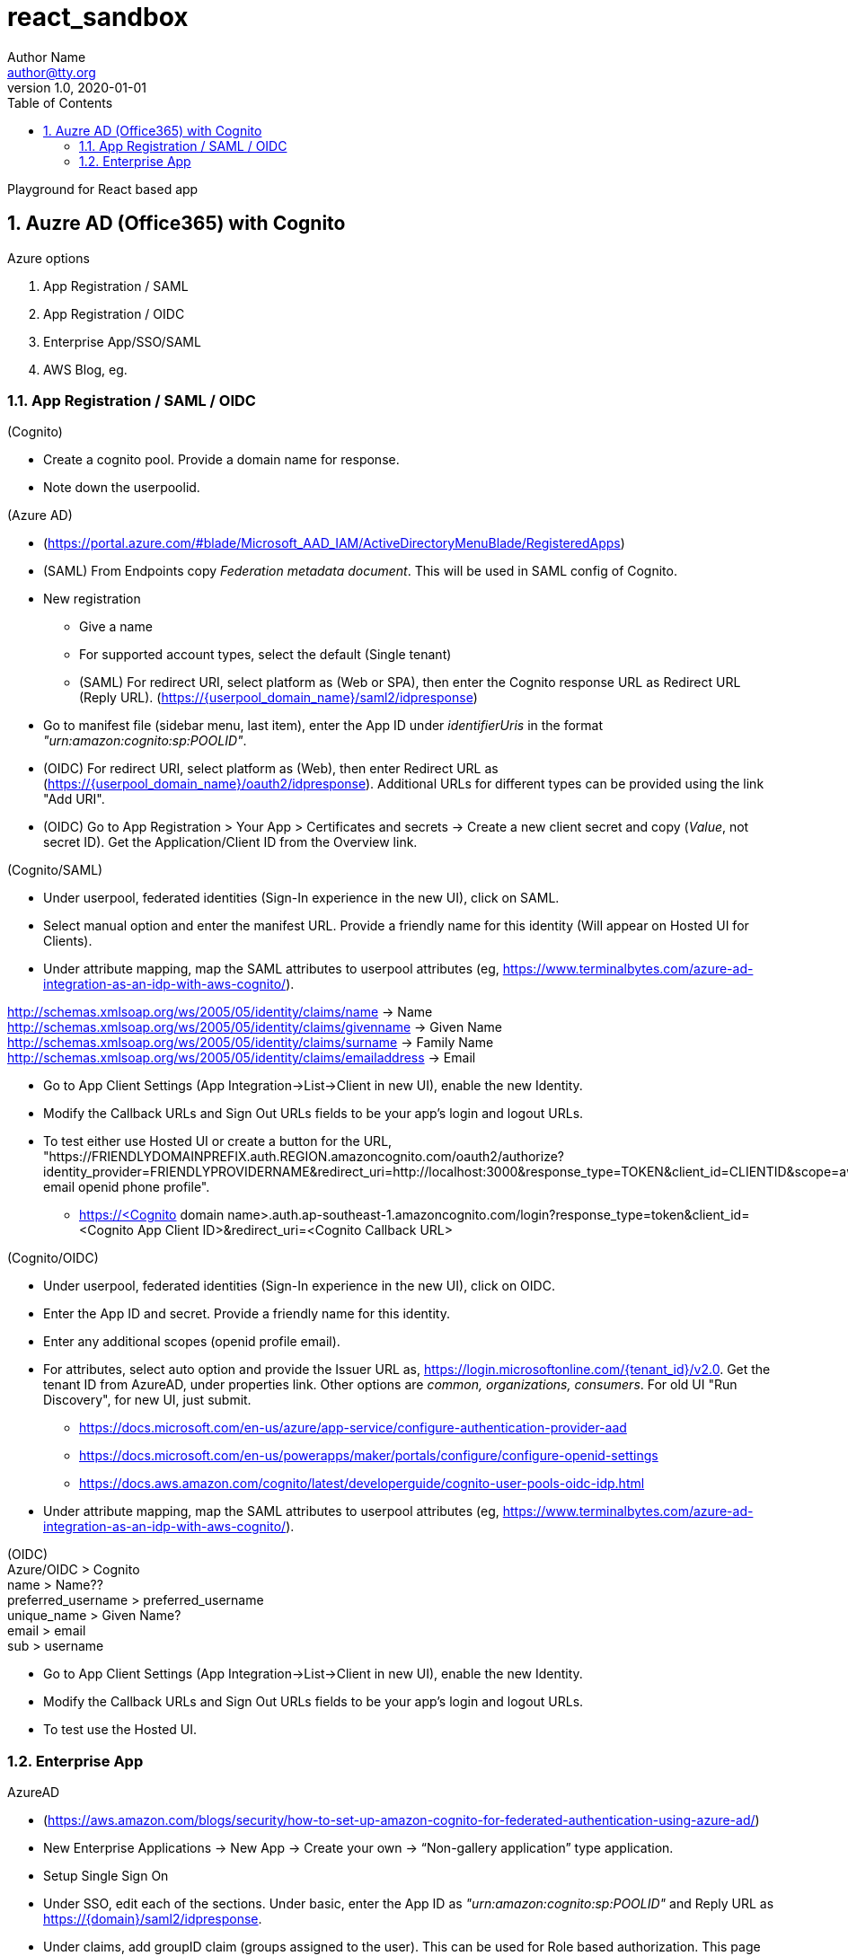 = react_sandbox
Author Name <author@tty.org>
v1.0, 2020-01-01
:imagesdir: ./images
:iconsdir: ./icons
:stylesdir: ./styles
:scriptsdir: ./js
:hardbreaks:
:toc:
:toc-placement!:
:sectnums:
ifdef::env-github[]
:tip-caption: :bulb:
:note-caption: :information_source:
:important-caption: :heavy_exclamation_mark:
:caution-caption: :fire:
:warning-caption: :warning:
endif::[]
:icons: font

toc::[]

Playground for React based app

== Auzre AD (Office365) with Cognito
.Azure options
. App Registration / SAML
. App Registration / OIDC
. Enterprise App/SSO/SAML
. AWS Blog, eg.

=== App Registration / SAML / OIDC
.(Cognito)
* Create a cognito pool. Provide a domain name for response.
* Note down the userpoolid.

.(Azure AD)
* (https://portal.azure.com/#blade/Microsoft_AAD_IAM/ActiveDirectoryMenuBlade/RegisteredApps)
* (SAML) From Endpoints copy _Federation metadata document_. This will be used in SAML config of Cognito.
* New registration
** Give a name
** For supported account types, select the default (Single tenant)
** (SAML) For redirect URI, select platform as (Web or SPA), then enter the Cognito response URL as Redirect URL (Reply URL). (https://{userpool_domain_name}/saml2/idpresponse)
* Go to manifest file (sidebar menu, last item), enter the App ID under _identifierUris_ in the format _"urn:amazon:cognito:sp:POOLID"_.
* (OIDC) For redirect URI, select platform as (Web), then enter Redirect URL as (https://{userpool_domain_name}/oauth2/idpresponse). Additional URLs for different types can be provided using the link "Add URI".
* (OIDC) Go to App Registration > Your App > Certificates and secrets -> Create a new client secret and copy (_Value_, not secret ID). Get the Application/Client ID from the Overview link.

.(Cognito/SAML)
* Under userpool, federated identities (Sign-In experience in the new UI), click on SAML.
* Select manual option and enter the manifest URL. Provide a friendly name for this identity (Will appear on Hosted UI for Clients).
* Under attribute mapping, map the SAML attributes to userpool attributes (eg, https://www.terminalbytes.com/azure-ad-integration-as-an-idp-with-aws-cognito/).
====
http://schemas.xmlsoap.org/ws/2005/05/identity/claims/name -> Name
http://schemas.xmlsoap.org/ws/2005/05/identity/claims/givenname -> Given Name
http://schemas.xmlsoap.org/ws/2005/05/identity/claims/surname -> Family Name
http://schemas.xmlsoap.org/ws/2005/05/identity/claims/emailaddress -> Email
====
* Go to App Client Settings (App Integration->List->Client in new UI), enable the new Identity.
* Modify the Callback URLs and Sign Out URLs fields to be your app's login and logout URLs.
* To test either use Hosted UI or create a button for the URL, "https://FRIENDLYDOMAINPREFIX.auth.REGION.amazoncognito.com/oauth2/authorize?identity_provider=FRIENDLYPROVIDERNAME&redirect_uri=http://localhost:3000&response_type=TOKEN&client_id=CLIENTID&scope=aws.cognito.signin.user.admin email openid phone profile".
** https://<Cognito domain name>.auth.ap-southeast-1.amazoncognito.com/login?response_type=token&client_id=<Cognito App Client ID>&redirect_uri=<Cognito Callback URL>

.(Cognito/OIDC)
* Under userpool, federated identities (Sign-In experience in the new UI), click on OIDC.
* Enter the App ID and secret. Provide a friendly name for this identity.
* Enter any additional scopes (openid profile email).
* For attributes, select auto option and provide the Issuer URL as, https://login.microsoftonline.com/{tenant_id}/v2.0. Get the tenant ID from AzureAD, under properties link. Other options are _common, organizations, consumers_. For old UI "Run Discovery", for new UI, just submit.
** https://docs.microsoft.com/en-us/azure/app-service/configure-authentication-provider-aad
** https://docs.microsoft.com/en-us/powerapps/maker/portals/configure/configure-openid-settings
** https://docs.aws.amazon.com/cognito/latest/developerguide/cognito-user-pools-oidc-idp.html
* Under attribute mapping, map the SAML attributes to userpool attributes (eg, https://www.terminalbytes.com/azure-ad-integration-as-an-idp-with-aws-cognito/).
====
(OIDC)
Azure/OIDC > Cognito
name > Name??
preferred_username > preferred_username
unique_name > Given Name?
email > email
sub > username
====
* Go to App Client Settings (App Integration->List->Client in new UI), enable the new Identity.
* Modify the Callback URLs and Sign Out URLs fields to be your app's login and logout URLs.
* To test use the Hosted UI.

=== Enterprise App
.AzureAD
* (https://aws.amazon.com/blogs/security/how-to-set-up-amazon-cognito-for-federated-authentication-using-azure-ad/)
* New Enterprise Applications -> New App -> Create your own -> “Non-gallery application” type application.
* Setup Single Sign On
* Under SSO, edit each of the sections. Under basic, enter the App ID as _"urn:amazon:cognito:sp:POOLID"_ and Reply URL as https://{domain}/saml2/idpresponse.
* Under claims, add groupID claim (groups assigned to the user). This can be used for Role based authorization. This page also shows all the schemas for SAML claims, copy them down.
* Under SAML Signing Certificate, either download the Metadata doc or copy the URL.

.Cognito
* Create new SAML identity provider. Under attribute mappings, use a custom attribute (must already exist?) to map the groupID from SAML. Eg, uses AWS CLI.
* In the App Client, enable the Provider.
* Test using Hosted UI.
** First time there was error, _The signed in user 'user@email' is not assigned to a role for the application_. (https://stackoverflow.com/questions/37062964/azure-ad-exception-aadsts50105-the-signed-in-user-is-not-assigned-to-a-role). To fix the error, under AzureAD, under the Apps Properties, change the property _Assignment required?_ to _No_ (default is yes).
